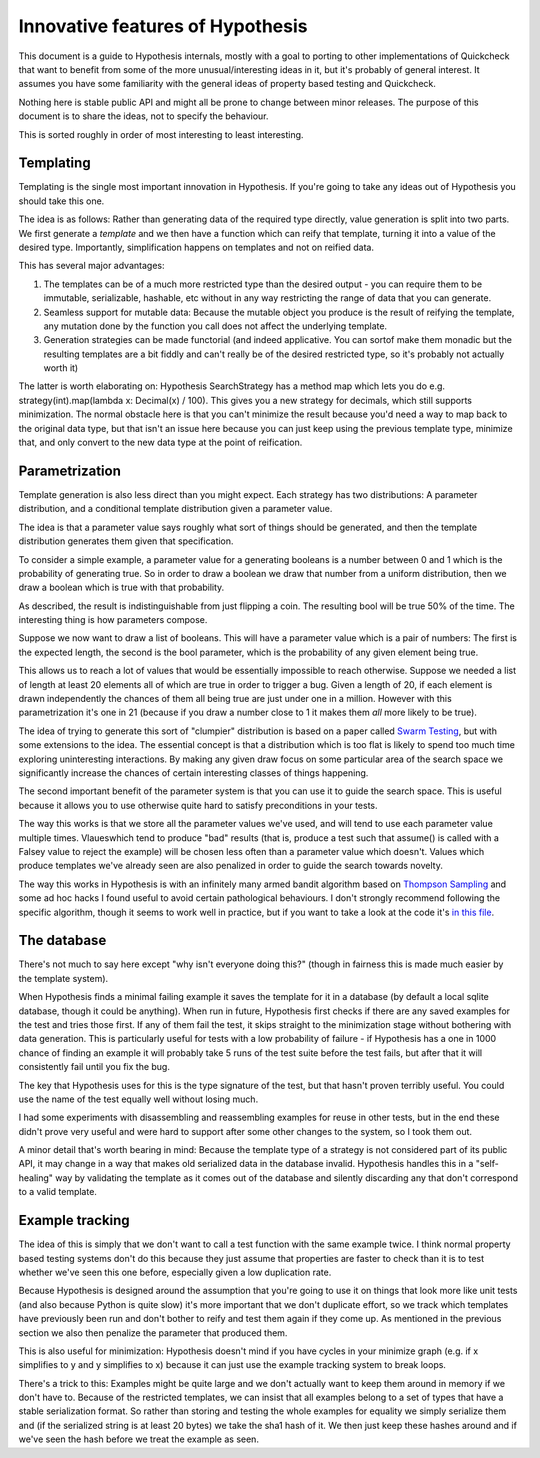 =================================
Innovative features of Hypothesis
=================================

This document is a guide to Hypothesis internals, mostly with a goal to porting
to other implementations of Quickcheck that want to benefit from some of the
more unusual/interesting ideas in it, but it's probably of general interest. It
assumes you have some familiarity with the general ideas of property based testing
and Quickcheck.

Nothing here is stable public API and might all be prone to change between
minor releases. The purpose of this document is to share the ideas, not to
specify the behaviour.

This is sorted roughly in order of most interesting to least interesting.

----------
Templating
----------

Templating is the single most important innovation in Hypothesis. If you're
going to take any ideas out of Hypothesis you should take this one.

The idea is as follows: Rather than generating data of the required type
directly, value generation is split into two parts. We first generate a *template*
and we then have a function which can reify that template, turning it into a
value of the desired type. Importantly, simplification happens on templates and
not on reified data.

This has several major advantages:

1. The templates can be of a much more restricted type than the desired output - you can require them to be immutable, serializable, hashable, etc without in any way restricting the range of data that you can generate.
2. Seamless support for mutable data: Because the mutable object you produce is the result of reifying the template, any mutation done by the function you call does not affect the underlying template.
3. Generation strategies can be made functorial (and indeed applicative. You can sortof make them monadic but the resulting templates are a bit fiddly and can't really be of the desired restricted type, so it's probably not actually worth it)

The latter is worth elaborating on: Hypothesis SearchStrategy has a method map
which lets you do e.g. strategy(int).map(lambda x: Decimal(x) / 100). This gives
you a new strategy for decimals, which still supports minimization. The normal
obstacle here is that you can't minimize the result because you'd need a way to
map back to the original data type, but that isn't an issue here because you
can just keep using the previous template type, minimize that, and only convert
to the new data type at the point of reification.

---------------
Parametrization
---------------

Template generation is also less direct than you might expect. Each strategy
has two distributions: A parameter distribution, and a conditional template
distribution given a parameter value.

The idea is that a parameter value says roughly what sort of things should be
generated, and then the template distribution generates them given that
specification.

To consider a simple example, a parameter value for a generating booleans is a
number between 0 and 1 which is the probability of generating true. So in order
to draw a boolean we draw that number from a uniform distribution, then we draw
a boolean which is true with that probability.

As described, the result is indistinguishable from just flipping a coin. The
resulting bool will be true 50% of the time. The interesting thing is how
parameters compose.

Suppose we now want to draw a list of booleans. This will have a parameter value
which is a pair of numbers: The first is the expected length, the second is the
bool parameter, which is the probability of any given element being true.

This allows us to reach a lot of values that would be essentially impossible to
reach otherwise. Suppose we needed a list of length at least 20 elements all of
which are true in order to trigger a bug. Given a length of 20, if each element
is drawn independently the chances of them all being true are just under one in
a million. However with this parametrization it's one in 21 (because if you draw
a number close to 1 it makes them *all* more likely to be true). 

The idea of trying to generate this sort of "clumpier" distribution is based on
a paper called `Swarm Testing <http://www.cs.utah.edu/~regehr/papers/swarm12.pdf>`_,
but with some extensions to the idea. The essential concept is that a distribution
which is too flat is likely to spend too much time exploring uninteresting
interactions. By making any given draw focus on some particular area of the search
space we significantly increase the chances of certain interesting classes of
things happening.

The second important benefit of the parameter system is that you can use it to
guide the search space. This is useful because it allows you to use otherwise
quite hard to satisfy preconditions in your tests.

The way this works is that we store all the parameter values we've used, and
will tend to use each parameter value multiple times. Vlaueswhich tend to
produce "bad" results (that is, produce a test such that assume() is called
with a Falsey value to reject the example) will be chosen less often than a
parameter value which doesn't. Values which produce templates we've already
seen are also penalized in order to guide the search towards novelty.

The way this works in Hypothesis is with an infinitely many armed bandit algorithm
based on `Thompson Sampling <http://en.wikipedia.org/wiki/Thompson_sampling>`_
and some ad hoc hacks I found useful to avoid certain pathological behaviours.
I don't strongly recommend following the specific algorithm, though it seems to
work well in practice, but if you want to take a look at the code it's
`in this file <https://github.com/DRMacIver/hypothesis/blob/master/src/hypothesis/internal/examplesource.py>`_.
 
------------
The database
------------

There's not much to say here except "why isn't everyone doing this?" (though
in fairness this is made much easier by the template system).

When Hypothesis finds a minimal failing example it saves the template for it in
a database (by default a local sqlite database, though it could be anything).
When run in future, Hypothesis first checks if there are any saved examples for
the test and tries those first. If any of them fail the test, it skips straight
to the minimization stage without bothering with data generation. This is
particularly useful for tests with a low probability of failure - if Hypothesis
has a one in 1000 chance of finding an example it will probably take 5 runs of
the test suite before the test fails, but after that it will consistently fail
until you fix the bug.

The key that Hypothesis uses for this is the type signature of the test, but that
hasn't proven terribly useful. You could use the name of the test equally well
without losing much.

I had some experiments with disassembling and reassembling examples for reuse
in other tests, but in the end these didn't prove very useful and were hard to
support after some other changes to the system, so I took them out.

A minor detail that's worth bearing in mind: Because the template type of a
strategy is not considered part of its public API, it may change in a way that
makes old serialized data in the database invalid. Hypothesis handles this in a
"self-healing" way by validating the template as it comes out of the database
and silently discarding any that don't correspond to a valid template.

----------------
Example tracking
----------------

The idea of this is simply that we don't want to call a test function with the
same example twice. I think normal property based testing systems don't do this
because they just assume that properties are faster to check than it is to test
whether we've seen this one before, especially given a low duplication rate. 

Because Hypothesis is designed around the assumption that you're going to use
it on things that look more like unit tests (and also because Python is quite
slow) it's more important that we don't duplicate effort, so we track which
templates have previously been run and don't bother to reify and test them
again if they come up. As mentioned in the previous section we also then
penalize the parameter that produced them.

This is also useful for minimization: Hypothesis doesn't mind if you have
cycles in your minimize graph (e.g. if x simplifies to y and y simplifies to x)
because it can just use the example tracking system to break loops.

There's a trick to this: Examples might be quite large and we don't actually
want to keep them around in memory if we don't have to. Because of the restricted
templates, we can insist that all examples belong to a set of types that have a
stable serialization format. So rather than storing and testing the whole
examples for equality we simply serialize them and (if the serialized string is
at least 20 bytes) we take the sha1 hash of it. We then just keep these hashes
around and if we've seen the hash before we treat the example as seen.
